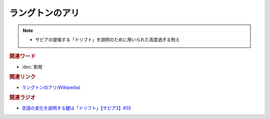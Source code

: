 ラングトンのアリ
==========================================================
.. note:: 
  * サピアの提唱する「ドリフト」を説明のために用いられた高度過ぎる例え

.. rubric:: 関連ワード
* :doc:`創発` 

.. rubric:: 関連リンク
* `ラングトンのアリ(Wikipedia) <https://ja.wikipedia.org/wiki/ラングトンのアリ>`_ 

.. rubric:: 関連ラジオ
* `言語の変化を説明する鍵は「ドリフト」【サピア2】#55`_

.. _言語の変化を説明する鍵は「ドリフト」【サピア2】#55: https://www.youtube.com/watch?v=h6zyDXsuVh8
